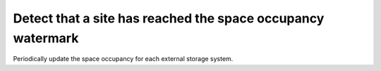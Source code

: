 ..
      Copyright European Organization for Nuclear Research (CERN)

      Licensed under the Apache License, Version 2.0 (the "License");
      You may not use this file except in compliance with the License.
      You may obtain a copy of the License at http://www.apache.org/licenses/LICENSE-2.0

------------------------------------------------------------
Detect that a site has reached the space occupancy watermark
------------------------------------------------------------

Periodically update the space occupancy for each external storage system.

.. sequence-diagram::

     Daemon::
     DB::
     Storage::{locationName}

     [c:loop]
     Daemon:occupancy=Storage.getSpaceOccupancy()
     Daemon:DB.store(locationName, occupancy)
     Daemon:Daemon.compareAndNotify()
     [/c]
